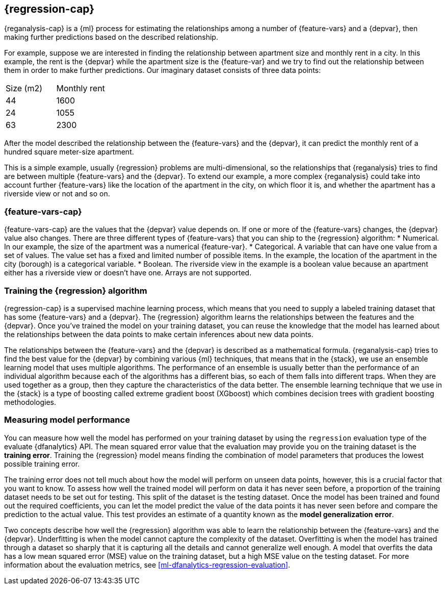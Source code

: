 [role="xpack"]
[[dfa-regression]]
== {regression-cap}

{reganalysis-cap} is a {ml} process for estimating the relationships among 
a number of {feature-vars} and a {depvar}, then making further predictions based 
on the described relationship.

For example, suppose we are interested in finding the relationship between 
apartment size and monthly rent in a city. In this example, the rent is the 
{depvar} while the apartment size is the {feature-var} and we try to find out 
the relationship between them in order to make further predictions. Our 
imaginary dataset consists of three data points:

|===
| Size (m2) | Monthly rent 
| 44        | 1600
| 24        | 1055
| 63        | 2300
|===

After the model described the relationship between the {feature-vars} and the 
{depvar}, it can predict the monthly rent of a hundred square meter-size 
apartment.

This is a simple example, usually {regression} problems are multi-dimensional, 
so the relationships that {reganalysis} tries to find are between multiple 
{feature-vars} and the {depvar}. To extend our example, a more complex 
{reganalysis} could take into account further {feature-vars} like the location 
of the apartment in the city, on which floor it is, and whether the apartment 
has a riverside view or not and so on.


[discrete]
[[dfa-regression-features]]
=== {feature-vars-cap}

{feature-vars-cap} are the values that the {depvar} value depends on. If one or 
more of the {feature-vars} changes, the {depvar} value also changes. There are 
three different types of {feature-vars} that you can ship to the {regression} 
algorithm:
* Numerical. In our example, the size of the apartment was a 
  numerical {feature-var}.
* Categorical. A variable that can have one value from a set of values. The 
  value set has a fixed and limited number of possible items. In the example, 
  the location of the apartment in the city (borough) is a categorical variable.
* Boolean. The riverside view in the example is a boolean value because an 
  apartment either has a riverside view or doesn't have one.
Arrays are not supported.


[discrete]
[[dfa-regression-supervised]]
=== Training the {regression} algorithm

{regression-cap} is a supervised machine learning process, which means that you 
need to supply a labeled training dataset that has some {feature-vars} and a 
{depvar}. The {regression} algorithm learns the relationships between the 
features and the {depvar}. Once you've trained the model on your training 
dataset, you can reuse the knowledge that the model has learned about the 
relationships between the data points to make certain inferences about new data 
points.

The relationships between the {feature-vars} and the {depvar} is described as a 
mathematical formula. {reganalysis-cap} tries to find the best value for the 
{depvar} by combining various {ml} techniques, that means that in the {stack}, 
we use an ensemble learning model that uses multiple algorithms. The performance 
of an ensemble is usually better than the performance of an individual 
algorithm because each of the algorithms has a different bias, so each of them 
falls into different traps. When they are used together as a group, then they 
capture the characteristics of the data better. The ensemble learning technique 
that we use in the {stack} is a type of boosting called extreme gradient boost 
(XGboost) which combines decision trees with gradient boosting methodologies.

 
[discrete]
[[dfa-regression-evaluation]]
=== Measuring model performance

You can measure how well the model has performed on your training dataset by 
using the `regression` evaluation type of the evaluate {dfanalytics} API. The 
mean squared error value that the evaluation may provide you on the training 
dataset is the *training error*. Training the {regression} model means finding 
the combination of model parameters that produces the lowest possible training 
error.

The training error does not tell much about how the model will perform on unseen 
data points, however, this is a crucial factor that you want to know. To assess 
how well the trained model will perform on data it has never seen before, a 
proportion of the training dataset needs to be set out for testing. This split 
of the dataset is the testing dataset. Once the model has been trained and found 
out the required coefficients, you can let the model predict the value of the 
data points it has never seen before and compare the prediction to the actual 
value. This test provides an estimate of a quantity known as the *model 
generalization error*.

Two concepts describe how well the {regression} algorithm was able to learn the 
relationship between the {feature-vars} and the {depvar}. Underfitting is when 
the model cannot capture the complexity of the dataset. Overfitting is when the 
model has trained through a dataset so sharply that it is capturing all the 
details and cannot generalize well enough. A model that overfits the data has a 
low mean squared error (MSE) value on the training dataset, but a high MSE value 
on the testing dataset. For more information about the evaluation metrics, see 
<<ml-dfanalytics-regression-evaluation>>.